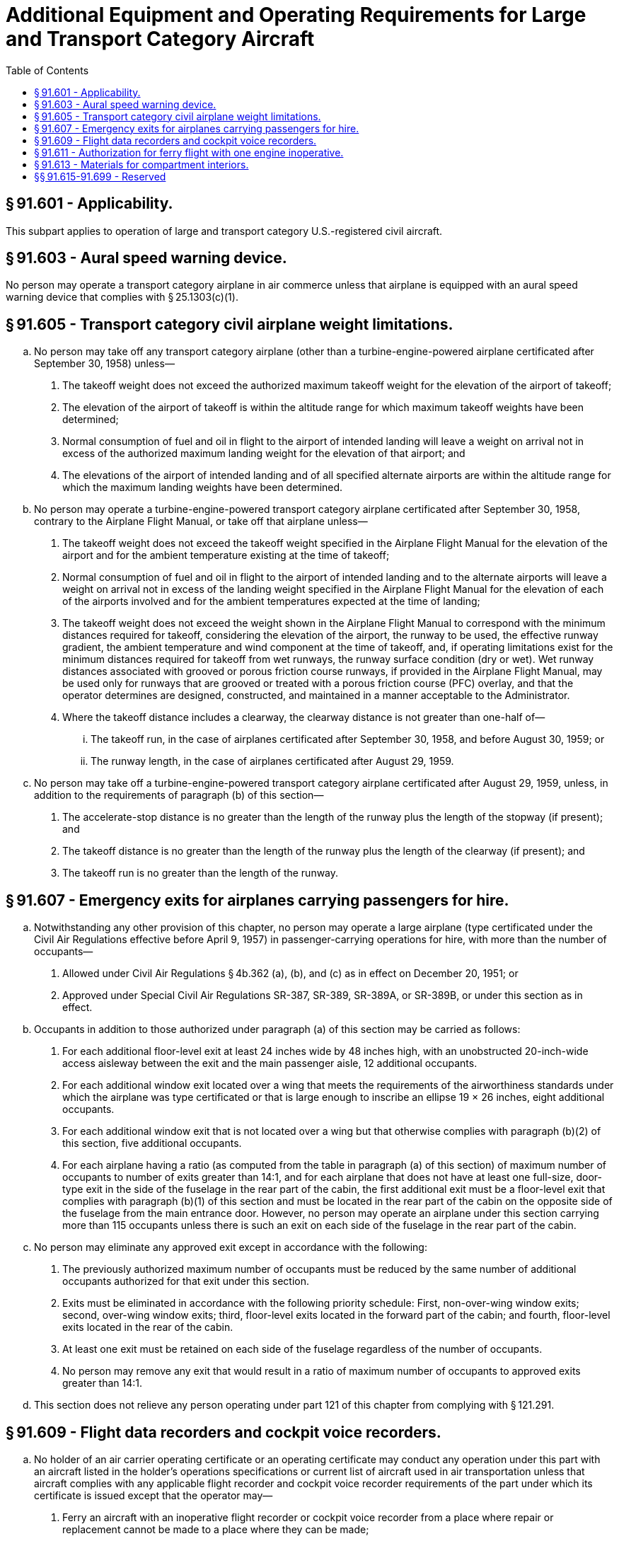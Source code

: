 # Additional Equipment and Operating Requirements for Large and Transport Category Aircraft
:toc:

## § 91.601 - Applicability.

This subpart applies to operation of large and transport category U.S.-registered civil aircraft.

## § 91.603 - Aural speed warning device.

No person may operate a transport category airplane in air commerce unless that airplane is equipped with an aural speed warning device that complies with § 25.1303(c)(1).

## § 91.605 - Transport category civil airplane weight limitations.

[loweralpha]
. No person may take off any transport category airplane (other than a turbine-engine-powered airplane certificated after September 30, 1958) unless—
[arabic]
.. The takeoff weight does not exceed the authorized maximum takeoff weight for the elevation of the airport of takeoff;
.. The elevation of the airport of takeoff is within the altitude range for which maximum takeoff weights have been determined;
.. Normal consumption of fuel and oil in flight to the airport of intended landing will leave a weight on arrival not in excess of the authorized maximum landing weight for the elevation of that airport; and
.. The elevations of the airport of intended landing and of all specified alternate airports are within the altitude range for which the maximum landing weights have been determined.
. No person may operate a turbine-engine-powered transport category airplane certificated after September 30, 1958, contrary to the Airplane Flight Manual, or take off that airplane unless—
[arabic]
.. The takeoff weight does not exceed the takeoff weight specified in the Airplane Flight Manual for the elevation of the airport and for the ambient temperature existing at the time of takeoff;
.. Normal consumption of fuel and oil in flight to the airport of intended landing and to the alternate airports will leave a weight on arrival not in excess of the landing weight specified in the Airplane Flight Manual for the elevation of each of the airports involved and for the ambient temperatures expected at the time of landing;
.. The takeoff weight does not exceed the weight shown in the Airplane Flight Manual to correspond with the minimum distances required for takeoff, considering the elevation of the airport, the runway to be used, the effective runway gradient, the ambient temperature and wind component at the time of takeoff, and, if operating limitations exist for the minimum distances required for takeoff from wet runways, the runway surface condition (dry or wet). Wet runway distances associated with grooved or porous friction course runways, if provided in the Airplane Flight Manual, may be used only for runways that are grooved or treated with a porous friction course (PFC) overlay, and that the operator determines are designed, constructed, and maintained in a manner acceptable to the Administrator.
.. Where the takeoff distance includes a clearway, the clearway distance is not greater than one-half of—
[lowerroman]
... The takeoff run, in the case of airplanes certificated after September 30, 1958, and before August 30, 1959; or
... The runway length, in the case of airplanes certificated after August 29, 1959.
              
. No person may take off a turbine-engine-powered transport category airplane certificated after August 29, 1959, unless, in addition to the requirements of paragraph (b) of this section—
[arabic]
.. The accelerate-stop distance is no greater than the length of the runway plus the length of the stopway (if present); and
.. The takeoff distance is no greater than the length of the runway plus the length of the clearway (if present); and
.. The takeoff run is no greater than the length of the runway.

## § 91.607 - Emergency exits for airplanes carrying passengers for hire.

[loweralpha]
. Notwithstanding any other provision of this chapter, no person may operate a large airplane (type certificated under the Civil Air Regulations effective before April 9, 1957) in passenger-carrying operations for hire, with more than the number of occupants—
[arabic]
.. Allowed under Civil Air Regulations § 4b.362 (a), (b), and (c) as in effect on December 20, 1951; or
.. Approved under Special Civil Air Regulations SR-387, SR-389, SR-389A, or SR-389B, or under this section as in effect.
              
. Occupants in addition to those authorized under paragraph (a) of this section may be carried as follows:
[arabic]
.. For each additional floor-level exit at least 24 inches wide by 48 inches high, with an unobstructed 20-inch-wide access aisleway between the exit and the main passenger aisle, 12 additional occupants.
.. For each additional window exit located over a wing that meets the requirements of the airworthiness standards under which the airplane was type certificated or that is large enough to inscribe an ellipse 19 × 26 inches, eight additional occupants.
.. For each additional window exit that is not located over a wing but that otherwise complies with paragraph (b)(2) of this section, five additional occupants.
.. For each airplane having a ratio (as computed from the table in paragraph (a) of this section) of maximum number of occupants to number of exits greater than 14:1, and for each airplane that does not have at least one full-size, door-type exit in the side of the fuselage in the rear part of the cabin, the first additional exit must be a floor-level exit that complies with paragraph (b)(1) of this section and must be located in the rear part of the cabin on the opposite side of the fuselage from the main entrance door. However, no person may operate an airplane under this section carrying more than 115 occupants unless there is such an exit on each side of the fuselage in the rear part of the cabin.
. No person may eliminate any approved exit except in accordance with the following:
[arabic]
.. The previously authorized maximum number of occupants must be reduced by the same number of additional occupants authorized for that exit under this section.
.. Exits must be eliminated in accordance with the following priority schedule: First, non-over-wing window exits; second, over-wing window exits; third, floor-level exits located in the forward part of the cabin; and fourth, floor-level exits located in the rear of the cabin.
.. At least one exit must be retained on each side of the fuselage regardless of the number of occupants.
.. No person may remove any exit that would result in a ratio of maximum number of occupants to approved exits greater than 14:1.
. This section does not relieve any person operating under part 121 of this chapter from complying with § 121.291.

## § 91.609 - Flight data recorders and cockpit voice recorders.

[loweralpha]
. No holder of an air carrier operating certificate or an operating certificate may conduct any operation under this part with an aircraft listed in the holder's operations specifications or current list of aircraft used in air transportation unless that aircraft complies with any applicable flight recorder and cockpit voice recorder requirements of the part under which its certificate is issued except that the operator may—
[arabic]
.. Ferry an aircraft with an inoperative flight recorder or cockpit voice recorder from a place where repair or replacement cannot be made to a place where they can be made;
.. Continue a flight as originally planned, if the flight recorder or cockpit voice recorder becomes inoperative after the aircraft has taken off;
.. Conduct an airworthiness flight test during which the flight recorder or cockpit voice recorder is turned off to test it or to test any communications or electrical equipment installed in the aircraft; or
.. Ferry a newly acquired aircraft from the place where possession of it is taken to a place where the flight recorder or cockpit voice recorder is to be installed.
. Notwithstanding paragraphs (c) and (e) of this section, an operator other than the holder of an air carrier or a commercial operator certificate may—
[arabic]
.. Ferry an aircraft with an inoperative flight recorder or cockpit voice recorder from a place where repair or replacement cannot be made to a place where they can be made;
.. Continue a flight as originally planned if the flight recorder or cockpit voice recorder becomes inoperative after the aircraft has taken off;
.. Conduct an airworthiness flight test during which the flight recorder or cockpit voice recorder is turned off to test it or to test any communications or electrical equipment installed in the aircraft;
.. Ferry a newly acquired aircraft from a place where possession of it was taken to a place where the flight recorder or cockpit voice recorder is to be installed; or
.. Operate an aircraft:
[lowerroman]
... For not more than 15 days while the flight recorder and/or cockpit voice recorder is inoperative and/or removed for repair provided that the aircraft maintenance records contain an entry that indicates the date of failure, and a placard is located in view of the pilot to show that the flight recorder or cockpit voice recorder is inoperative.
... For not more than an additional 15 days, provided that the requirements in paragraph (b)(5)(i) are met and that a certificated pilot, or a certificated person authorized to return an aircraft to service under § 43.7 of this chapter, certifies in the aircraft maintenance records that additional time is required to complete repairs or obtain a replacement unit.
. No person may operate a U.S. civil registered, multiengine, turbine-powered airplane or rotorcraft having a passenger seating configuration, excluding any pilot seats of 10 or more that has been manufactured after October 11, 1991, unless it is equipped with one or more approved flight recorders that utilize a digital method of recording and storing data and a method of readily retrieving that data from the storage medium, that are capable of recording the data specified in appendix E to this part, for an airplane, or appendix F to this part, for a rotorcraft, of this part within the range, accuracy, and recording interval specified, and that are capable of retaining no less than 8 hours of aircraft operation.

(2) All airplanes subject to paragraph (c)(1) of this section that are manufactured before April 7, 2010, by April 7, 2012, must meet the requirements of § 23.1459(a)(7) or § 25.1459(a)(8) of this chapter, as applicable.

(3) All airplanes and rotorcraft subject to paragraph (c)(1) of this section that are manufactured on or after April 7, 2010, must meet the flight data recorder requirements of § 23.1459, § 25.1459, § 27.1459, or § 29.1459 of this chapter, as applicable, and retain at least the last 25 hours of recorded information using a recorder that meets the standards of TSO-C124a, or later revision.

(d) Whenever a flight recorder, required by this section, is installed, it must be operated continuously from the instant the airplane begins the takeoff roll or the rotorcraft begins lift-off until the airplane has completed the landing roll or the rotorcraft has landed at its destination.

(e) Unless otherwise authorized by the Administrator, after October 11, 1991, no person may operate a U.S. civil registered multiengine, turbine-powered airplane or rotorcraft having a passenger seating configuration of six passengers or more and for which two pilots are required by type certification or operating rule unless it is equipped with an approved cockpit voice recorder that:

[arabic]
. Is installed in compliance with § 23.1457(a)(1) and (2), (b), (c), (d)(1)(i), (2) and (3), (e), (f), and (g); § 25.1457(a)(1) and (2), (b), (c), (d)(1)(i), (2) and (3), (e), (f), and (g); § 27.1457(a)(1) and (2), (b), (c), (d)(1)(i), (2) and (3), (e), (f), and (g); or § 29.1457(a)(1) and (2), (b), (c), (d)(1)(i), (2) and (3), (e), (f), and (g) of this chapter, as applicable; and
. Is operated continuously from the use of the checklist before the flight to completion of the final checklist at the end of the flight.

(f) In complying with this section, an approved cockpit voice recorder having an erasure feature may be used, so that at any time during the operation of the recorder, information recorded more than 15 minutes earlier may be erased or otherwise obliterated.

(g) In the event of an accident or occurrence requiring immediate notification to the National Transportation Safety Board under part 830 of its regulations that results in the termination of the flight, any operator who has installed approved flight recorders and approved cockpit voice recorders shall keep the recorded information for at least 60 days or, if requested by the Administrator or the Board, for a longer period. Information obtained from the record is used to assist in determining the cause of accidents or occurrences in connection with the investigation under part 830. The Administrator does not use the cockpit voice recorder record in any civil penalty or certificate action.

(h) All airplanes required by this section to have a cockpit voice recorder and a flight data recorder, that are manufactured before April 7, 2010, must by April 7, 2012, have a cockpit voice recorder that also—

[arabic]
. Meets the requirements of § 23.1457(d)(6) or § 25.1457(d)(6) of this chapter, as applicable; and
. If transport category, meets the requirements of § 25.1457(a)(3), (a)(4), and (a)(5) of this chapter.
[lowerroman]
.. All airplanes or rotorcraft required by this section to have a cockpit voice recorder and flight data recorder, that are manufactured on or after April 7, 2010, must have a cockpit voice recorder installed that also—
[arabic]
... Is installed in accordance with the requirements of § 23.1457 (except for paragraphs (a)(6) and (d)(5)); § 25.1457 (except for paragraphs (a)(6) and (d)(5)); § 27.1457 (except for paragraphs (a)(6) and (d)(5)); or § 29.1457 (except for paragraphs (a)(6) and (d)(5)) of this chapter, as applicable; and
... Retains at least the last 2 hours of recorded information using a recorder that meets the standards of TSO-C123a, or later revision.
... For all airplanes or rotorcraft manufactured on or after April 6, 2012, also meets the requirements of § 23.1457(a)(6) and (d)(5); § 25.1457(a)(6) and (d)(5); § 27.1457(a)(6) and (d)(5); or § 29.1457(a)(6) and (d)(5) of this chapter, as applicable.

(j) All airplanes or rotorcraft required by this section to have a cockpit voice recorder and a flight data recorder, that install datalink communication equipment on or after April 6, 2012, must record all datalink messages as required by the certification rule applicable to the aircraft.

(k) An aircraft operated under this part under deviation authority from part 125 of this chapter must comply with all of the applicable flight data recorder requirements of part 125 applicable to the aircraft, notwithstanding such deviation authority.

## § 91.611 - Authorization for ferry flight with one engine inoperative.

[loweralpha]
. *General.* The holder of an air carrier operating certificate or an operating certificate issued under part 125 may conduct a ferry flight of a four-engine airplane or a turbine-engine-powered airplane equipped with three engines, with one engine inoperative, to a base for the purpose of repairing that engine subject to the following:
[arabic]
.. The airplane model has been test flown and found satisfactory for safe flight in accordance with paragraph (b) or (c) of this section, as appropriate. However, each operator who before November 19, 1966, has shown that a model of airplane with an engine inoperative is satisfactory for safe flight by a test flight conducted in accordance with performance data contained in the applicable Airplane Flight Manual under paragraph (a)(2) of this section need not repeat the test flight for that model.
.. The approved Airplane Flight Manual contains the following performance data and the flight is conducted in accordance with that data:
[lowerroman]
... Maximum weight.
... Center of gravity limits.
... Configuration of the inoperative propeller (if applicable).
... Runway length for takeoff (including temperature accountability).
... Altitude range.
... Certificate limitations.
... Ranges of operational limits.
... Performance information.
... Operating procedures.
.. The operator has FAA approved procedures for the safe operation of the airplane, including specific requirements for—
[lowerroman]
... Limiting the operating weight on any ferry flight to the minimum necessary for the flight plus the necessary reserve fuel load;
... A limitation that takeoffs must be made from dry runways unless, based on a showing of actual operating takeoff techniques on wet runways with one engine inoperative, takeoffs with full controllability from wet runways have been approved for the specific model aircraft and included in the Airplane Flight Manual:
... Operations from airports where the runways may require a takeoff or approach over populated areas; and
... Inspection procedures for determining the operating condition of the operative engines.
.. No person may take off an airplane under this section if—
[lowerroman]
... The initial climb is over thickly populated areas; or
... Weather conditions at the takeoff or destination airport are less than those required for VFR flight.
.. Persons other than required flight crewmembers shall not be carried during the flight.
.. No person may use a flight crewmember for flight under this section unless that crewmember is thoroughly familiar with the operating procedures for one-engine inoperative ferry flight contained in the certificate holder's manual and the limitations and performance information in the Airplane Flight Manual.
. *Flight tests: reciprocating-engine-powered airplanes.* The airplane performance of a reciprocating-engine-powered airplane with one engine inoperative must be determined by flight test as follows:
[arabic]
.. A speed not less than 1.3 V*S1* must be chosen at which the airplane may be controlled satisfactorily in a climb with the critical engine inoperative (with its propeller removed or in a configuration desired by the operator and with all other engines operating at the maximum power determined in paragraph (b)(3) of this section.
.. The distance required to accelerate to the speed listed in paragraph (b)(1) of this section and to climb to 50 feet must be determined with—
[lowerroman]
... The landing gear extended;
... The critical engine inoperative and its propeller removed or in a configuration desired by the operator; and
              
... The other engines operating at not more than maximum power established under paragraph (b)(3) of this section.
.. The takeoff, flight and landing procedures, such as the approximate trim settings, method of power application, maximum power, and speed must be established.
.. The performance must be determined at a maximum weight not greater than the weight that allows a rate of climb of at least 400 feet per minute in the en route configuration set forth in § 25.67(d) of this chapter in effect on January 31, 1977, at an altitude of 5,000 feet.
.. The performance must be determined using temperature accountability for the takeoff field length, computed in accordance with § 25.61 of this chapter in effect on January 31, 1977.
. *Flight tests: Turbine-engine-powered airplanes.* The airplane performance of a turbine-engine-powered airplane with one engine inoperative must be determined by flight tests, including at least three takeoff tests, in accordance with the following:
[arabic]
.. Takeoff speeds V*R* and V*2*, not less than the corresponding speeds under which the airplane was type certificated under § 25.107 of this chapter, must be chosen at which the airplane may be controlled satisfactorily with the critical engine inoperative (with its propeller removed or in a configuration desired by the operator, if applicable) and with all other engines operating at not more than the power selected for type certification as set forth in § 25.101 of this chapter.
.. The minimum takeoff field length must be the horizontal distance required to accelerate and climb to the 35-foot height at V*2* speed (including any additional speed increment obtained in the tests) multiplied by 115 percent and determined with—
[lowerroman]
... The landing gear extended;
... The critical engine inoperative and its propeller removed or in a configuration desired by the operator (if applicable); and
... The other engine operating at not more than the power selected for type certification as set forth in § 25.101 of this chapter.
.. The takeoff, flight, and landing procedures such as the approximate trim setting, method of power application, maximum power, and speed must be established. The airplane must be satisfactorily controllable during the entire takeoff run when operated according to these procedures.
.. The performance must be determined at a maximum weight not greater than the weight determined under § 25.121(c) of this chapter but with—
[lowerroman]
... The actual steady gradient of the final takeoff climb requirement not less than 1.2 percent at the end of the takeoff path with two critical engines inoperative; and
... The climb speed not less than the two-engine inoperative trim speed for the actual steady gradient of the final takeoff climb prescribed by paragraph (c)(4)(i) of this section.
.. The airplane must be satisfactorily controllable in a climb with two critical engines inoperative. Climb performance may be shown by calculations based on, and equal in accuracy to, the results of testing.
.. The performance must be determined using temperature accountability for takeoff distance and final takeoff climb computed in accordance with § 25.101 of this chapter.
              

## § 91.613 - Materials for compartment interiors.

[loweralpha]
. No person may operate an airplane that conforms to an amended or supplemental type certificate issued in accordance with SFAR No. 41 for a maximum certificated takeoff weight in excess of 12,500 pounds unless within 1 year after issuance of the initial airworthiness certificate under that SFAR the airplane meets the compartment interior requirements set forth in § 25.853 (a), (b), (b-1), (b-2), and (b-3) of this chapter in effect on September 26, 1978.
              
. Thermal/acoustic insulation materials. For transport category airplanes type certificated after January 1, 1958:
[arabic]
.. For airplanes manufactured before September 2, 2005, when thermal/acoustic insulation is installed in the fuselage as replacements after September 2, 2005, the insulation must meet the flame propagation requirements of § 25.856 of this chapter, effective September 2, 2003, if it is:
[lowerroman]
... Of a blanket construction or
... Installed around air ducting.
.. For airplanes manufactured after September 2, 2005, thermal/acoustic insulation materials installed in the fuselage must meet the flame propagation requirements of § 25.856 of this chapter, effective September 2, 2003.

## §§ 91.615-91.699 - Reserved


Reserved

